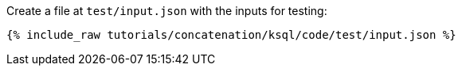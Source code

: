 Create a file at `test/input.json` with the inputs for testing:

+++++
<pre class="snippet"><code class="json">{% include_raw tutorials/concatenation/ksql/code/test/input.json %}</code></pre>
+++++
